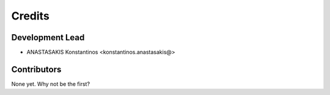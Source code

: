 =======
Credits
=======

Development Lead
----------------

* ANASTASAKIS Konstantinos <konstantinos.anastasakis@>

Contributors
------------

None yet. Why not be the first?
